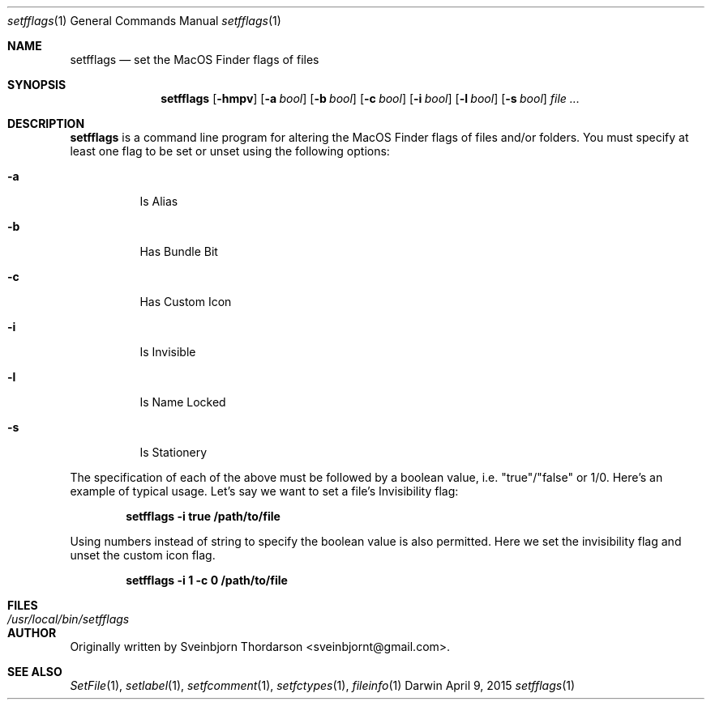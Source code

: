 .Dd April 9, 2015
.Dt setfflags 1
.Os Darwin
.Sh NAME
.Nm setfflags
.Nd set the MacOS Finder flags of files
.Sh SYNOPSIS
.Nm
.Op Fl hmpv
.Op Fl a Ar bool
.Op Fl b Ar bool
.Op Fl c Ar bool
.Op Fl i Ar bool
.Op Fl l Ar bool
.Op Fl s Ar bool
.Ar
.Sh DESCRIPTION
.Nm
is a command line program for altering the MacOS Finder flags of files and/or folders.  You must specify at least one flag to be set or unset using the following options:
.Bl -tag -width indent
.It Fl a
Is Alias
.It Fl b
Has Bundle Bit
.It Fl c
Has Custom Icon
.It Fl i
Is Invisible
.It Fl l
Is Name Locked
.It Fl s
Is Stationery
.El
.Pp
The specification of each of the above must be followed by a boolean value, i.e. "true"/"false" or 1/0.
Here's an example of typical usage.  Let's say we want to set a file's Invisibility flag:
.Pp
.Dl setfflags -i true /path/to/file
.Pp
Using numbers instead of string to specify the boolean value is also permitted.  Here we set the
invisibility flag and unset the custom icon flag.
.Pp
.Dl setfflags -i 1 -c 0 /path/to/file
.Pp
.Sh FILES
.Bl -tag -width "/usr/local/bin/setfflags" -compact
.It Pa /usr/local/bin/setfflags
.Sh AUTHOR
Originally written by
.An Sveinbjorn Thordarson Aq sveinbjornt@gmail.com .
.Sh SEE ALSO
.Xr SetFile 1 ,
.Xr setlabel 1 ,
.Xr setfcomment 1 ,
.Xr setfctypes 1 ,
.Xr fileinfo 1
